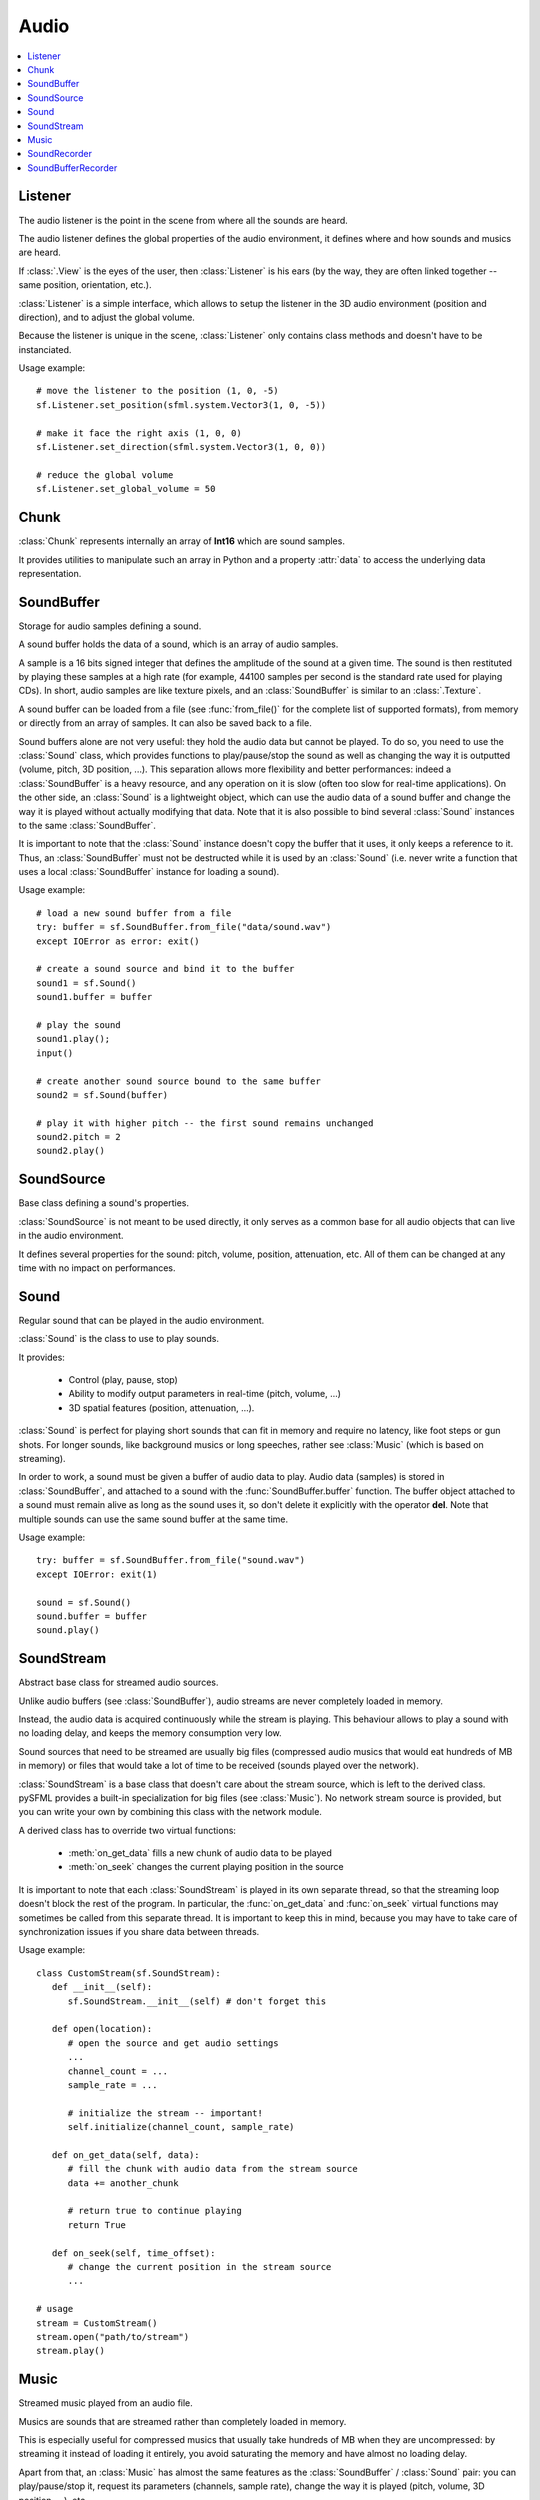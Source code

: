 Audio
=====
.. contents:: :local:
.. py:module:: sfml.audio

Listener
^^^^^^^^

.. class:: Listener

   The audio listener is the point in the scene from where all the 
   sounds are heard.

   The audio listener defines the global properties of the audio 
   environment, it defines where and how sounds and musics are heard.

   If :class:`.View` is the eyes of the user, then 
   :class:`Listener` is his ears (by the way, they are often linked 
   together -- same position, orientation, etc.).

   :class:`Listener` is a simple interface, which allows to setup 
   the listener in the 3D audio environment (position and direction), 
   and to adjust the global volume.

   Because the listener is unique in the scene, :class:`Listener`
   only contains class methods and doesn't have to be instanciated.

   Usage example::

      # move the listener to the position (1, 0, -5)
      sf.Listener.set_position(sfml.system.Vector3(1, 0, -5))

      # make it face the right axis (1, 0, 0)
      sf.Listener.set_direction(sfml.system.Vector3(1, 0, 0))

      # reduce the global volume
      sf.Listener.set_global_volume = 50


   .. classmethod:: get_global_volume()

      Get the current value of the global volume.
      
      :return: Current global volume, in the range [0, 100]
      :rtype: float

   .. classmethod:: set_global_volume(volume)

      Change the global volume of all the sounds and musics.

      The volume is a number between 0 and 100; it is combined with 
      the individual volume of each sound / music. The default value 
      for the volume is 100 (maximum).
      
      :param float volume: New global volume, in the range [0, 100]
      
   .. classmethod:: get_position()

      Get the current position of the listener in the scene.
      
      :return: Listener's position
      :rtype: :class:`sfml.system.Vector3`
      
   .. classmethod:: set_position(position)

      Set the position of the listener in the scene.

      The default listener's position is (0, 0, 0).
      
      :param position: New listener's position
      :type position: :class:`sfml.system.Vector3` or tuple		

   .. classmethod:: get_direction()

      Get the current orientation of the listener in the scene.
      
      :return: Listener's orientation
      :rtype: :class:`sfml.system.Vector3`
      
   .. classmethod:: set_direction(direction)

      Set the orientation of the listener in the scene.
      
      The orientation defines the 3D axes of the listener (left, up, 
      front) in the scene. The orientation vector doesn't have to be 
      normalized. The default listener's orientation is (0, 0, -1).

      :param direction: New listener's orientation
      :type direction: :class:`sfml.system.Vector3` or tuple	

Chunk
^^^^^

.. class:: Chunk
   
   :class:`Chunk` represents internally an array of **Int16** which 
   are sound samples.
   
   It provides utilities to manipulate such an array in Python and a 
   property :attr:`data` to access the underlying data representation.
   
   .. py:method:: __len__()

      Return the number of sample.
      
   .. py:method:: __getitem__(index)

      Get an access to a sample by its index.

   .. py:method:: __setitem__(index, vertex)

      Set a sample value by its index.

   .. py:attribute:: data

      Get a **copy** of the data inside. This returns a byte array twice 
      larger than the chunck's lenght.
      
      Set a new array of sample. This array is an array of bytes (which 
      will be converted internally in an array of **Int16**) and its 
      lenght must be an even number.
      
      :rtype: bytes or string

SoundBuffer
^^^^^^^^^^^

.. class:: SoundBuffer

   Storage for audio samples defining a sound.

   A sound buffer holds the data of a sound, which is an array of 
   audio samples.

   A sample is a 16 bits signed integer that defines the amplitude of 
   the sound at a given time. The sound is then restituted by playing 
   these samples at a high rate (for example, 44100 samples per second 
   is the standard rate used for playing CDs). In short, audio samples 
   are like texture pixels, and an :class:`SoundBuffer` is similar 
   to an :class:`.Texture`.

   A sound buffer can be loaded from a file (see 
   :func:`from_file()` for the complete list of supported 
   formats), from memory or directly from an array of samples. It can 
   also be saved back to a file.

   Sound buffers alone are not very useful: they hold the audio data 
   but cannot be played. To do so, you need to use the 
   :class:`Sound` class, which provides functions to 
   play/pause/stop the sound as well as changing the way it is 
   outputted (volume, pitch, 3D position, ...). This separation allows 
   more flexibility and better performances: indeed a 
   :class:`SoundBuffer` is a heavy resource, and any operation on 
   it is slow (often too slow for real-time applications). On the 
   other side, an :class:`Sound` is a lightweight object, which can 
   use the audio data of a sound buffer and change the way it is 
   played without actually modifying that data. Note that it is also 
   possible to bind several :class:`Sound` instances to the same 
   :class:`SoundBuffer`.

   It is important to note that the :class:`Sound` instance doesn't 
   copy the buffer that it uses, it only keeps a reference to it. 
   Thus, an :class:`SoundBuffer` must not be destructed while it is 
   used by an :class:`Sound` (i.e. never write a function that uses 
   a local :class:`SoundBuffer` instance for loading a sound).

   Usage example::

      # load a new sound buffer from a file
      try: buffer = sf.SoundBuffer.from_file("data/sound.wav")
      except IOError as error: exit()

      # create a sound source and bind it to the buffer
      sound1 = sf.Sound()
      sound1.buffer = buffer

      # play the sound
      sound1.play();
      input()

      # create another sound source bound to the same buffer
      sound2 = sf.Sound(buffer)

      # play it with higher pitch -- the first sound remains unchanged
      sound2.pitch = 2
      sound2.play()

   .. method:: SoundBuffer([buffer])

      If you try to instantiate an :class:`SoundBuffer` directly, it 
      will raise an error saying that you have to use its specific 
      constructors: `from_file`, `from_memory` or 
      `from_samples`

   .. py:classmethod:: from_file(filename)
      
      Load the sound buffer from a file.

      Here is a complete list of all the supported audio formats: **ogg, 
      wav, flac, aiff, au, raw, paf, svx, nist, voc, ircam, w64, mat4, 
      mat5 pvf, htk, sds, avr, sd2, caf, wve, mpc2k, rf64**.
      
      :raise: :exc:`IOError` - The SoundBuffer failed to load  
      :param str filename: Path of the sound file to load
      :rtype: :class:`sfml.audio.SoundBuffer`
      
   .. classmethod:: from_memory(data)
      
      Load the sound buffer from a file in memory.
      
      Here is a complete list of all the supported audio formats: ogg, 
      wav, **flac, aiff, au, raw, paf, svx, nist, voc, ircam, w64, mat4, 
      mat5 pvf, htk, sds, avr, sd2, caf, wve, mpc2k, rf64**.
      
      :raise: :exc:`IOError` - The SoundBuffer failed to load 
      :param bytes data: The file data
      :rtype: :class:`sfml.audio.SoundBuffer`
      
   .. classmethod:: from_samples(samples, channel_count, sample_rate)

      Load the sound buffer from an array of audio samples.

      :raise: :exc:`IOError` - The SoundBuffer failed to load 
      :param sfml.audio.Chunk samples: The samples
      :param integer channel_count: Number of channels (1 = mono, 2 = stereo, ...)
      :param integer sample_rate: Sample rate (number of samples to play per second)
      :rtype: :class:`sfml.audio.SoundBuffer`

   .. method:: to_file(filename)

      Save the sound buffer to an audio file.

      Here is a complete list of all the supported audio formats: **ogg, 
      wav, flac, aiff, au, raw, paf, svx, nist, voc, ircam, w64, mat4, 
      mat5 pvf, htk, sds, avr, sd2, caf, wve, mpc2k, rf64**.

      :raise: :exc:`IOError` - The SoundBuffer failed to save 
      :param str filename: Path of the sound file to write
      
   .. attribute:: channels_count
         
      Get the number of channels used by the sound.

      If the sound is mono then the number of channels will be 1, 2 for 
      stereo, etc.
      
      :rtype: integer
      
   .. attribute:: duration

      Get the total duration of the sound.
      
      :rtype: :class:`sfml.system.Time`
      
   .. attribute:: sample_rate
         
      Get the sample rate of the sound.

      The sample rate is the number of samples played per second. The 
      higher, the better the quality (for example, 44100 samples/s is 
      CD quality).
      
      :rtype: integer
      
   .. attribute:: samples
         
      Get the audio samples stored in the buffer.

      :rtype: :class:`sfml.audio.Chunk`
      
SoundSource
^^^^^^^^^^^

.. class:: SoundSource

   Base class defining a sound's properties.

   :class:`SoundSource` is not meant to be used directly, it only 
   serves as a common base for all audio objects that can live in the 
   audio environment.

   It defines several properties for the sound: pitch, volume, 
   position, attenuation, etc. All of them can be changed at any time 
   with no impact on performances.

   .. py:data:: STOPPED
   
      Sound is not playing. 
      
   .. py:data:: PAUSED
   
      Sound is paused.
   
   .. py:data:: PLAYING
   
      Sound is playing.
   
   .. attribute:: pitch
   
      Get/set the pitch of the sound.

      The pitch represents the perceived fundamental frequency of a 
      sound; thus you can make a sound more acute or grave by changing 
      its pitch. A side effect of changing the pitch is to modify the 
      playing speed of the sound as well. The default value for the 
      pitch is 1.

      :rtype: float
      
   .. attribute:: volume
         
      Get/set the volume of the sound.

      The volume is a value between 0 (mute) and 100 (full volume). The 
      default value for the volume is 100.
      
      :rtype: float
      
   .. attribute:: position
         
      Get/set the 3D position of the sound in the audio scene.

      Only sounds with one channel (mono sounds) can be spatialized. 
      The default position of a sound is (0, 0, 0).
      
      :rtype: :class:`sfml.system.Vector3`
      
   .. attribute:: relative_to_listener
   
      Make the sound's position relative to the listener or absolute.

      Making a sound relative to the listener will ensure that it will 
      always be played the same way regardless the position of the 
      listener. This can be useful for non-spatialized sounds, sounds 
      that are produced by the listener, or sounds attached to it. The 
      default value is false (position is absolute).

      :rtype: bool
      
   .. attribute:: min_distance
   
      The minimum distance of the sound.

      The "minimum distance" of a sound is the maximum distance at 
      which it is heard at its maximum volume. Further than the minimum 
      distance, it will start to fade out according to its attenuation 
      factor. A value of 0 ("inside the head of the listener") is an 
      invalid value and is forbidden. The default value of the minimum 
      distance is 1.
   
   .. attribute:: attenuation
      
      Get/set the attenuation factor of the sound.

      The attenuation is a multiplicative factor which makes the sound 
      more or less loud according to its distance from the listener. 
      An attenuation of 0 will produce a non-attenuated sound, i.e. its 
      volume will always be the same whether it is heard from near or 
      from far. On the other hand, an attenuation value such as 100 
      will make the sound fade out very quickly as it gets further from 
      the listener. The default value of the attenuation is 1.

      :rtype: float

Sound
^^^^^

.. class:: Sound(SoundSource)

   Regular sound that can be played in the audio environment.

   :class:`Sound` is the class to use to play sounds.

   It provides:

       * Control (play, pause, stop)
       * Ability to modify output parameters in real-time (pitch, volume, ...)
       * 3D spatial features (position, attenuation, ...).

   :class:`Sound` is perfect for playing short sounds that can fit 
   in memory and require no latency, like foot steps or gun shots. For 
   longer sounds, like background musics or long speeches, rather see 
   :class:`Music` (which is based on streaming).

   In order to work, a sound must be given a buffer of audio data to 
   play. Audio data (samples) is stored in :class:`SoundBuffer`, and 
   attached to a sound with the :func:`SoundBuffer.buffer` function. 
   The buffer object attached to a sound must remain alive as long as 
   the sound uses it, so don't delete it explicitly with the operator 
   **del**. Note that multiple sounds can use the same sound buffer at 
   the same time.

   Usage example::

      try: buffer = sf.SoundBuffer.from_file("sound.wav")
      except IOError: exit(1)

      sound = sf.Sound()
      sound.buffer = buffer
      sound.play()

   .. method:: Sound([buffer])
   
      Construct the sound with a buffer or if not provided construct an 
      empty sound. 
      
      :param sfml.audio.SoundBuffer buffer: Sound buffer containing the audio data to play with the sound
      
   .. method:: play()
   
      Start or resume playing the sound.

      This function starts the stream if it was stopped, resumes it if 
      it was paused, and restarts it from beginning if it was it 
      already playing. This function uses its own thread so that it 
      doesn't block the rest of the program while the sound is played.

   .. method:: pause()
         
      Pause the sound.

      This function pauses the sound if it was playing, otherwise 
      (sound already paused or stopped) it has no effect.

   .. method:: stop()
   
      Stop playing the sound.

      This function stops the sound if it was playing or paused, and 
      does nothing if it was already stopped. It also resets the 
      playing position (unlike :func:`pause`).

   .. attribute:: buffer
         
      Get/set the source buffer containing the audio data to play.

      It is important to note that the sound buffer is not copied, thus 
      the :class:`SoundBuffer` instance must remain alive as long as it is 
      attached to the sound (don't explicitly delete it with the opartor 
      **del**).
      
      :rtype: :class:`sfml.audio.SoundBuffer`
      
   .. attribute:: loop
   
      Set/tell whether or not the sound should loop after reaching the 
      end.

      If set, the sound will restart from beginning after reaching the 
      end and so on, until it is stopped or `loop` is set at false 
      again. The default looping state for sound is false.
      
      :rtype: bool
      
   .. attribute:: playing_offset
   
      Change the current playing position of the sound.

      The playing position can be changed when the sound is either 
      paused or playing.
            
      :rtype: :class:`sfml.system.Time`
      
   .. attribute:: status

      Get the current status of the sound (stopped, paused, playing)
      
      :rtype: an :class:`sfml.audio.SoundSource`'s contant

SoundStream
^^^^^^^^^^^

.. class:: SoundStream(SoundSource)

   Abstract base class for streamed audio sources.

   Unlike audio buffers (see :class:`SoundBuffer`), audio streams 
   are never completely loaded in memory.

   Instead, the audio data is acquired continuously while the stream is 
   playing. This behaviour allows to play a sound with no loading 
   delay, and keeps the memory consumption very low.

   Sound sources that need to be streamed are usually big 
   files (compressed audio musics that would eat hundreds of MB in 
   memory) or files that would take a lot of time to be received 
   (sounds played over the network).

   :class:`SoundStream` is a base class that doesn't care about the 
   stream source, which is left to the derived class. pySFML provides a 
   built-in specialization for big files (see :class:`Music`). No 
   network stream source is provided, but you can write your own by 
   combining this class with the network module.

   A derived class has to override two virtual functions:

       - :meth:`on_get_data` fills a new chunk of audio data to be played
       - :meth:`on_seek` changes the current playing position in the source

   It is important to note that each :class:`SoundStream` is played in 
   its own separate thread, so that the streaming loop doesn't block 
   the rest of the program. In particular, the :func:`on_get_data` and 
   :func:`on_seek` virtual functions may sometimes be called from this 
   separate thread. It is important to keep this in mind, because you 
   may have to take care of synchronization issues if you share data 
   between threads.

   Usage example::

      class CustomStream(sf.SoundStream):
         def __init__(self):
            sf.SoundStream.__init__(self) # don't forget this
            
         def open(location):
            # open the source and get audio settings
            ...
            channel_count = ...
            sample_rate = ...
            
            # initialize the stream -- important!
            self.initialize(channel_count, sample_rate)
            
         def on_get_data(self, data):
            # fill the chunk with audio data from the stream source
            data += another_chunk
            
            # return true to continue playing
            return True
            
         def on_seek(self, time_offset):
            # change the current position in the stream source
            ...
            
      # usage
      stream = CustomStream()
      stream.open("path/to/stream")
      stream.play()

   .. method:: play()
   
      Start or resume playing the audio stream.

      This function starts the stream if it was stopped, resumes it if 
      it was paused, and restarts it from beginning if it was it 
      already playing. This function uses its own thread so that it 
      doesn't block the rest of the program while the stream is played.

   .. method:: pause()
         
      Pause the audio stream.

      This function pauses the stream if it was playing, otherwise 
      (stream already paused or stopped) it has no effect.

   .. method:: stop()
   
      Stop playing the audio stream.

      This function stops the stream if it was playing or paused, and 
      does nothing if it was already stopped. It also resets the 
      playing position (unlike :func:`pause`).

   .. attribute:: channel_count
   
      Return the number of channels of the stream.

      1 channel means a mono sound, 2 means stereo, etc.
      
      :rtype: integer
         
   .. attribute:: sample_rate
   
      Get the stream sample rate of the stream.

      The sample rate is the number of audio samples played per second. 
      The higher, the better the quality.
      
      :rtype: integer

   .. attribute:: loop
   
      Set/tell whether or not the stream should loop after reaching the 
      end.

      If set, the stream will restart from beginning after reaching the
      end and so on, until it is stopped or :attr:`loop` is set at 
      false again. The default looping state for streams is false.
            
      :rtype: bool
      
   .. attribute:: playing_offset
   
      Change the current playing position of the stream.

      The playing position can be changed when the stream is either 
      paused or playing.
                  
      :rtype: :class:`sfml.system.Time`
      
   .. attribute:: status
   
      Get the current status of the stream (stopped, paused, playing) 

      :rtype: an :class:`sfml.audio.SoundSource`'s contant

   .. method:: initialize(channel_count, sample_rate)
   
      Define the audio stream parameters.

      This function must be called by derived classes as soon as they 
      know the audio settings of the stream to play. Any attempt to 
      manipulate the stream (:func:`play`, ...) before calling this 
      function will fail. It can be called multiple times if the 
      settings of the audio stream change, but only when the stream is 
      stopped.
      
      :param integer channel_count: Number of channels of the stream
      :param integer sample_rate: Sample rate, in samples per second 
      
   .. method:: on_get_data(data)
   
      Request a new chunk of audio samples from the stream source.

      This function must be overriden by derived classes to provide the 
      audio samples to play. It is called continuously by the streaming 
      loop, in a separate thread. The source can choose to stop the 
      streaming loop at any time, by returning false to the caller.

      :param sfml.audio.Chunk data: Chunk data to fill
      :return: True to continue playback, false to stop
      
   .. method:: on_seek(time_offset)
   
      Change the current playing position in the stream source.

      This function must be overriden by derived classes to allow 
      random seeking into the stream source.
      
      :param sfml.system.Time time_offset: New playing position, relative to the beginning of the stream 
      
Music
^^^^^

.. class:: Music(SoundStream)

   Streamed music played from an audio file.

   Musics are sounds that are streamed rather than completely loaded in 
   memory.

   This is especially useful for compressed musics that usually take 
   hundreds of MB when they are uncompressed: by streaming it instead 
   of loading it entirely, you avoid saturating the memory and have 
   almost no loading delay.

   Apart from that, an :class:`Music` has almost the same features as 
   the :class:`SoundBuffer` / :class:`Sound` pair: you can 
   play/pause/stop it, request its parameters (channels, sample rate), 
   change the way it is played (pitch, volume, 3D position, ...), etc.

   As a sound stream, a music is played in its own thread in order not 
   to block the rest of the program. This means that you can leave the 
   music alone after calling :meth:`play`, it will manage itself very well.

      Usage example::

         # declare a new music
         music = sf.Music()

         try: music = sf.Music.from_file("music.ogg")
         except IOError: exit(1)

         # change some parameters
         music.position = (0, 1, 10) # change its 3D position
         music.pitch = 2             # increase the pitch
         music.volume = 50           # reduce the volume
         music.loop = True           # make it loop

         # play it
         music.play()

   .. method:: Music()
   
      If you try to instantiate an :class:`Music` directly, it will 
      raise an error saying that you must use its specific constructors: 
      :meth:`from_file` or :meth:`from_memory`.
      
   .. classmethod:: from_file(filename)
   
      Open a music from an audio file.

      This function doesn't start playing the music (call :func:`play` 
      to do so). Here is a complete list of all the supported audio 
      formats: **ogg, wav, flac, aiff, au, raw, paf, svx, nist, voc, 
      ircam, w64, mat4, mat5 pvf, htk, sds, avr, sd2, caf, wve, mpc2k, 
      rf64**.

      :raise: :exc:`IOError` - If loading failed.
      :param str filename: Path of the music file to open
      :rtype: :class:`sfml.audio.Music`

   .. classmethod:: from_memory(data)
   
      Open a music from an audio file in memory.

      This function doesn't start playing the music (call :func:`play` 
      to do so). Here is a complete list of all the supported audio 
      formats: **ogg, wav, flac, aiff, au, raw, paf, svx, nist, voc, 
      ircam, w64, mat4, mat5 pvf, htk, sds, avr, sd2, caf, wve, mpc2k, 
      rf64**.

      :raise: :exc:`IOError` - If loading failed.
      :param bytes data: The file data in memory
      :rtype: :class:`sfml.audio.Music`    
        
   .. attribute:: duration
   
      Get the total duration of the music
      
      :rtype: :class:`sfml.system.Time`
      
SoundRecorder
^^^^^^^^^^^^^

.. class:: SoundRecorder

   Abstract base class for capturing sound data.

   :class:`SoundBuffer` provides a simple interface to access the 
   audio recording capabilities of the computer (the microphone).

   As an abstract base class, it only cares about capturing sound 
   samples, the task of making something useful with them is left to 
   the derived class. Note that pySFML provides a built-in 
   specialization for saving the captured data to a sound buffer (see 
   :class:`SoundBufferRecorder`).

   A derived class has only one method to override:
      
      - :func:`on_process_samples` provides the new chunks of audio samples while the capture happens

   Moreover, two additionnal method can be overriden as well if necessary:

       - :func:`on_start` is called before the capture happens, to perform custom initializations
       - :func:`on_stop` is called after the capture ends, to perform custom cleanup

   The audio capture feature may not be supported or activated on every 
   platform, thus it is recommended to check its availability with the 
   :func:`is_available` function. If it returns false, then any attempt 
   to use an audio recorder will fail.

   It is important to note that the audio capture happens in a separate 
   thread, so that it doesn't block the rest of the program. In 
   particular, the :func:`on_process_samples` and :func:`on_stop` methods 
   (but not :func:`on_start`) will be called from this separate thread. 
   It is important to keep this in mind, because you may have to take 
   care of synchronization issues if you share data between threads.

   Usage example::
   
      class CustomRecorder(sf.SoundRecorder):
         def __init__(self):
            sf.SoundRecorder.__init__(self)
            
         def on_start(self): # optional
            # initialize whatever has to be done before the capture starts
            ...

            # return true to start playing
            return True
            
            
         def on_process_samples(self, samples):
          # do something with the new chunk of samples (store them, send them, ...)
          ...

          # return true to continue playing
          return True
          
         def on_stop(): # optional
            # clean up whatever has to be done after the capture ends
            ...

      # usage
      if CustomRecorder.is_available():
         recorder = CustomRecorder()
         recorder.start()
         ...
         recorder.stop()
         
         
   .. method:: start([sample_rate=44100])
   
      Start the capture.

      The *sample_rate* parameter defines the number of audio samples 
      captured per second. The higher, the better the quality (for 
      example, 44100 samples/sec is CD quality). This function uses its 
      own thread so that it doesn't block the rest of the program while 
      the capture runs. Please note that only one capture can happen at 
      the same time.

      :param integer sample_rate: Desired capture rate, in number of samples per second
      
   .. method:: stop()
   
      Stop the capture. 
      
   .. attribute:: sample_rate
   
      Get the sample rate.

      The sample rate defines the number of audio samples captured per 
      second. The higher, the better the quality (for example, 44100 
      samples/sec is CD quality).

   .. classmethod:: is_available()
   
      Check if the system supports audio capture.

      This function should always be called before using the audio 
      capture features. If it returns false, then any attempt to use 
      :class:`SoundRecorder` or one of its derived classes will fail.
      
      :return: Whether audio capture is supported or not
      :rtype: bool
      
   .. method:: on_start()
   
      Start capturing audio data.

      This method may be overriden by a derived class if something has 
      to be done every time a new capture starts. If not, this method 
      can be ignored; the default implementation does nothing.

      :return: True to start the capture, or false to abort it
      
   .. method:: on_process_samples(samples)
   
      Process a new chunk of recorded samples.

      This method is called every time a new chunk of recorded data is 
      available. The derived class can then do whatever it wants with 
      it (storing it, playing it, sending it over the network, etc.).
      
      :param sfml.audio.Chunk samples: The new chunk of recorded samples 
      :return: True to continue the capture, or false to stop it 

   .. method:: on_stop()
   
      Stop capturing audio data.

      This method may be overriden by a derived class if something has 
      to be done every time the capture ends. If not, this method can 
      be ignored; the default implementation does nothing.
      
SoundBufferRecorder
^^^^^^^^^^^^^^^^^^^

.. class:: SoundBufferRecorder(SoundRecorder)

   Specialized :class:`SoundRecorder` which stores the captured audio 
   data into a sound buffer.

   :class:`SoundBufferRecorder` allows to access a recorded sound 
   through an :class:`SoundBuffer`, so that it can be played, saved 
   to a file, etc.

   It has the same simple interface as its base class (:meth:`start`, 
   :meth:`stop`) and adds a property to retrieve the recorded sound 
   buffer (:attr:`buffer`).

   As usual, don't forget to call the :func:`is_available` function 
   before using this class (see :class:`SoundRecorder` for more 
   details about this).
   
   Usage example::
   
      if sf.SoundBufferRecorder.is_available():
         # record some audio data
         recorder = sf.SoundBufferRecorder()
         recorder.start()
         ...
         recorder.stop()
         
         # get the buffer containing the captured audio data
         buffer = recorder.buffer
         
         # save it to a file (for example...)
         buffer.to_file("my_record.ogg")
         
   
   .. method:: SoundBufferRecorder()
   
      Construct a :class:`SoundBufferRecorder`.
      
   .. attribute:: buffer

      Get the sound buffer containing the captured audio data.

      The sound buffer is valid only after the capture has ended. This 
      attribute provides a read-only access to the internal sound 
      buffer, but it can be copied if you need to make any modification 
      to it.
      
      :rtype: :class:`sfml.audio.SoundBuffer`


